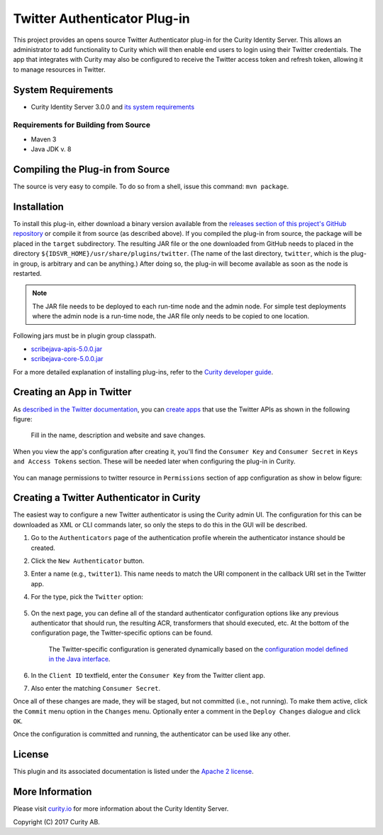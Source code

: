 Twitter Authenticator Plug-in
=============================

.. image:: https://travis-ci.org/curityio/twitter-authenticator.svg?branch=dev
     :target: https://travis-ci.org/curityio/twitter-authenticator

This project provides an opens source Twitter Authenticator plug-in for the Curity Identity Server. This allows an administrator to add functionality to Curity which will then enable end users to login using their Twitter credentials. The app that integrates with Curity may also be configured to receive the Twitter access token and refresh token, allowing it to manage resources in Twitter.

System Requirements
~~~~~~~~~~~~~~~~~~~

* Curity Identity Server 3.0.0 and `its system requirements <https://developer.curity.io/docs/latest/system-admin-guide/system-requirements.html>`_

Requirements for Building from Source
"""""""""""""""""""""""""""""""""""""

* Maven 3
* Java JDK v. 8

Compiling the Plug-in from Source
~~~~~~~~~~~~~~~~~~~~~~~~~~~~~~~~~

The source is very easy to compile. To do so from a shell, issue this command: ``mvn package``.

Installation
~~~~~~~~~~~~

To install this plug-in, either download a binary version available from the `releases section of this project's GitHub repository <https://github.com/curityio/twitter-authenticator/releases>`_ or compile it from source (as described above). If you compiled the plug-in from source, the package will be placed in the ``target`` subdirectory. The resulting JAR file or the one downloaded from GitHub needs to placed in the directory ``${IDSVR_HOME}/usr/share/plugins/twitter``. (The name of the last directory, ``twitter``, which is the plug-in group, is arbitrary and can be anything.) After doing so, the plug-in will become available as soon as the node is restarted.

.. note::

    The JAR file needs to be deployed to each run-time node and the admin node. For simple test deployments where the admin node is a run-time node, the JAR file only needs to be copied to one location.

Following jars must be in plugin group classpath.

-  `scribejava-apis-5.0.0.jar <http://central.maven.org/maven2/com/github/scribejava/scribejava-apis/5.0.0/scribejava-apis-5.0.0.jar>`_
-  `scribejava-core-5.0.0.jar <http://central.maven.org/maven2/com/github/scribejava/scribejava-core/5.0.0/scribejava-core-5.0.0.jar>`_

For a more detailed explanation of installing plug-ins, refer to the `Curity developer guide <https://developer.curity.io/docs/latest/developer-guide/plugins/index.html#plugin-installation>`_.

Creating an App in Twitter
~~~~~~~~~~~~~~~~~~~~~~~~~~

As `described in the Twitter documentation <https://developer.twitter.com/en/docs/basics/authentication/overview/oauth>`_, you can `create apps <https://apps.twitter.com>`_ that use the Twitter APIs as shown in the following figure:

    .. figure:: docs/images/create-twitter-app1.png
        :name: doc-new-twitter-app
        :align: center
        :width: 500px

    Fill in the name, description and website and save changes.


When you view the app's configuration after creating it, you'll find the ``Consumer Key`` and ``Consumer Secret`` in ``Keys and Access Tokens`` section. These will be needed later when configuring the plug-in in Curity.

    .. figure:: docs/images/create-twitter-app2.png
        :name: new-twitter-app
        :align: center
        :width: 500px


You can manage permissions to twitter resource in ``Permissions`` section of app configuration as show in below figure:

    .. figure:: docs/images/twitter-update-permissions.png
        :align: center
        :width: 500px


Creating a Twitter Authenticator in Curity
~~~~~~~~~~~~~~~~~~~~~~~~~~~~~~~~~~~~~~~~~~

The easiest way to configure a new Twitter authenticator is using the Curity admin UI. The configuration for this can be downloaded as XML or CLI commands later, so only the steps to do this in the GUI will be described.

1. Go to the ``Authenticators`` page of the authentication profile wherein the authenticator instance should be created.
2. Click the ``New Authenticator`` button.
3. Enter a name (e.g., ``twitter1``). This name needs to match the URI component in the callback URI set in the Twitter app.
4. For the type, pick the ``Twitter`` option:

    .. figure:: docs/images/twitter-authenticator-type-in-curity.png
        :align: center
        :width: 600px

5. On the next page, you can define all of the standard authenticator configuration options like any previous authenticator that should run, the resulting ACR, transformers that should executed, etc. At the bottom of the configuration page, the Twitter-specific options can be found.

        .. note::

        The Twitter-specific configuration is generated dynamically based on the `configuration model defined in the Java interface <https://github.com/curityio/twitter-authenticator/blob/master/src/main/java/io/curity/identityserver/plugin/twitter/config/TwitterAuthenticatorPluginConfig.java>`_.

6. In the ``Client ID`` textfield, enter the ``Consumer Key`` from the Twitter client app.
7. Also enter the matching ``Consumer Secret``.

Once all of these changes are made, they will be staged, but not committed (i.e., not running). To make them active, click the ``Commit`` menu option in the ``Changes`` menu. Optionally enter a comment in the ``Deploy Changes`` dialogue and click ``OK``.

Once the configuration is committed and running, the authenticator can be used like any other.

License
~~~~~~~

This plugin and its associated documentation is listed under the `Apache 2 license <LICENSE>`_.

More Information
~~~~~~~~~~~~~~~~

Please visit `curity.io <https://curity.io/>`_ for more information about the Curity Identity Server.

Copyright (C) 2017 Curity AB.
